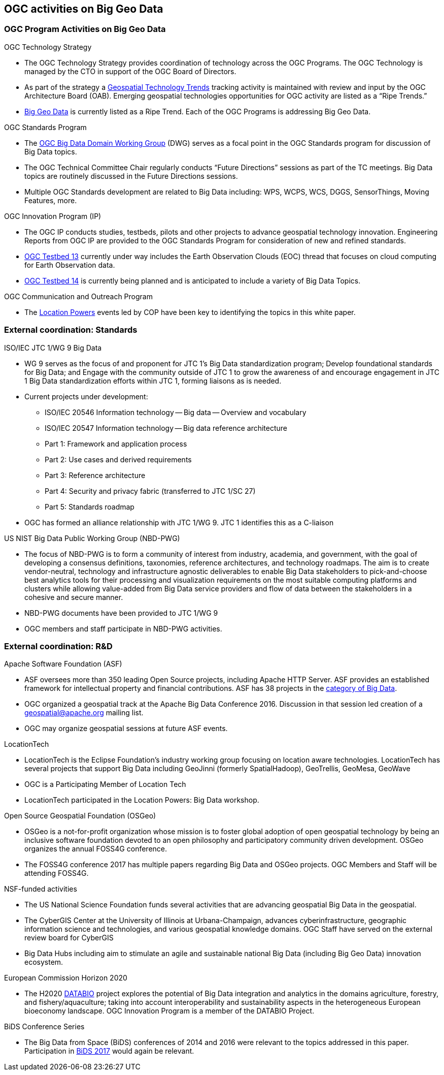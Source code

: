 
[[sec-ogc-activities-on-big-geo-data]]
== OGC activities on Big Geo Data

=== OGC Program Activities on Big Geo Data

OGC Technology Strategy

* The OGC Technology Strategy provides coordination of technology across the OGC Programs. The OGC Technology is managed by the CTO in support of the OGC Board of Directors.
* As part of the strategy a link:https://github.com/opengeospatial/OGC-Technology-Trends/blob/master/README.md[Geospatial Technology Trends] tracking activity is maintained with review and input by the OGC Architecture Board (OAB). Emerging geospatial technologies opportunities for OGC activity are listed as a "`Ripe Trends.`"
* link:https://github.com/opengeospatial/OGC-Technology-Trends/blob/master/RipeTrends/BigData.adoc[Big Geo Data] is currently listed as a Ripe Trend. Each of the OGC Programs is addressing Big Geo Data.

OGC Standards Program

* The link:http://www.opengeospatial.org/projects/groups/bigdatadwg[OGC Big Data Domain Working Group] (DWG) serves as a focal point in the OGC Standards program for discussion of Big Data topics.
* The OGC Technical Committee Chair regularly conducts "`Future Directions`" sessions as part of the TC meetings. Big Data topics are routinely discussed in the Future Directions sessions.
* Multiple OGC Standards development are related to Big Data including: WPS, WCPS, WCS, DGGS, SensorThings, Moving Features, more.

OGC Innovation Program (IP)

* The OGC IP conducts studies, testbeds, pilots and other projects to advance geospatial technology innovation. Engineering Reports from OGC IP are provided to the OGC Standards Program for consideration of new and refined standards.
* link:http://www.opengeospatial.org/testbed13[OGC Testbed 13] currently under way includes the Earth Observation Clouds (EOC) thread that focuses on cloud computing for Earth Observation data.
* link:http://www.opengeospatial.org/projects/initiatives/testbed14[OGC Testbed 14] is currently being planned and is anticipated to include a variety of Big Data Topics.
 

OGC Communication and Outreach Program

* The link:http://www.locationpowers.net/pastevents/[Location Powers] events led by COP have been key to identifying the topics in this white paper.



=== External coordination: Standards
ISO/IEC JTC 1/WG 9 Big Data

* WG 9 serves as the focus of and proponent for JTC 1's Big Data standardization program; Develop foundational standards for Big Data; and Engage with the community outside of JTC 1 to grow the awareness of and encourage engagement in JTC 1 Big Data standardization efforts within JTC 1, forming liaisons as is needed.

* Current projects under development:
** ISO/IEC 20546 Information technology -- Big data -- Overview and vocabulary
** ISO/IEC 20547 Information technology -- Big data reference architecture
** Part 1: Framework and application process
** Part 2: Use cases and derived requirements
** Part 3: Reference architecture
** Part 4: Security and privacy fabric (transferred to JTC 1/SC 27)
** Part 5: Standards roadmap
* OGC has formed an alliance relationship with JTC 1/WG 9. JTC 1 identifies this as a C-liaison

US NIST Big Data Public Working Group (NBD-PWG)

* The focus of NBD-PWG is to form a community of interest from industry, academia, and government, with the goal of developing a consensus definitions, taxonomies, reference architectures, and technology roadmaps. The aim is to create vendor-neutral, technology and infrastructure agnostic deliverables to enable Big Data stakeholders to pick-and-choose best analytics tools for their processing and visualization requirements on the most suitable computing platforms and clusters while allowing value-added from Big Data service providers and flow of data between the stakeholders in a cohesive and secure manner.
* NBD-PWG documents have been provided to JTC 1/WG 9
* OGC members and staff participate in NBD-PWG activities.


=== External coordination: R&D
Apache Software Foundation (ASF)

* ASF oversees more than 350 leading Open Source projects, including Apache HTTP Server. ASF provides an established framework for intellectual property and financial contributions. ASF has 38 projects in the link:https://projects.apache.org/projects.html?category[category of Big Data].
* OGC organized a geospatial track at the Apache Big Data Conference 2016. Discussion in that session led creation of a geospatial@apache.org mailing list.
* OGC may organize geospatial sessions at future ASF events.

LocationTech

* LocationTech is the Eclipse Foundation's industry working group focusing on location aware technologies. LocationTech has several projects that support Big Data including GeoJinni (formerly SpatialHadoop), GeoTrellis, GeoMesa, GeoWave
* OGC is a Participating Member of Location Tech
* LocationTech participated in the Location Powers: Big Data workshop.

Open Source Geospatial Foundation (OSGeo)

* OSGeo is a not-for-profit organization whose mission is to foster global adoption of open geospatial technology by being an inclusive software foundation devoted to an open philosophy and participatory community driven development. OSGeo organizes the annual FOSS4G conference.
* The FOSS4G conference 2017 has multiple papers regarding Big Data and OSGeo projects. OGC Members and Staff will be attending FOSS4G.

NSF-funded activities

* The US National Science Foundation funds several activities that are advancing geospatial Big Data in the geospatial.
* The CyberGIS Center at the University of Illinois at Urbana-Champaign, advances cyberinfrastructure, geographic information science and technologies, and various geospatial knowledge domains. OGC Staff have served on the external review board for CyberGIS
* Big Data Hubs including aim to stimulate an agile and sustainable national Big Data (including Big Geo Data) innovation ecosystem.

European Commission Horizon 2020

* The H2020 link:http://www.opengeospatial.org/projects/initiatives/databio[DATABIO] project explores the potential of Big Data integration and analytics in the domains agriculture, forestry, and fishery/aquaculture; taking into account interoperability and sustainability aspects in the heterogeneous European bioeconomy landscape. OGC Innovation Program is a member of the DATABIO Project.

BiDS Conference Series

* The Big Data from Space (BiDS) conferences of 2014 and 2016 were relevant to the topics addressed in this paper. Participation in link:http://www.bigdatafromspace2017.org/[BiDS 2017] would again be relevant.

